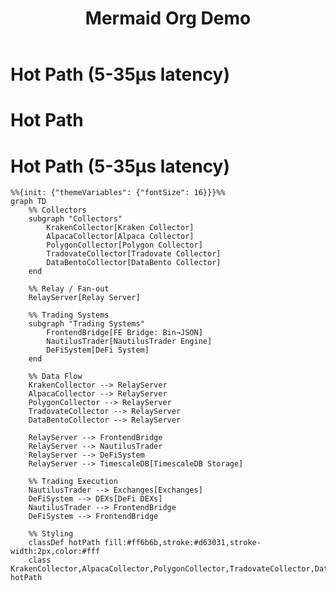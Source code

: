 #+TITLE: Mermaid Org Demo

* Hot Path (5-35μs latency)

* Hot Path
* Hot Path (5-35μs latency)
#+begin_src mermaid :file hotpath.png
%%{init: {"themeVariables": {"fontSize": 16}}}%%
graph TD
    %% Collectors
    subgraph "Collectors"
        KrakenCollector[Kraken Collector]
        AlpacaCollector[Alpaca Collector]
        PolygonCollector[Polygon Collector]
        TradovateCollector[Tradovate Collector]
        DataBentoCollector[DataBento Collector]
    end

    %% Relay / Fan-out
    RelayServer[Relay Server]

    %% Trading Systems
    subgraph "Trading Systems"
        FrontendBridge[FE Bridge: Bin→JSON]
        NautilusTrader[NautilusTrader Engine]
        DeFiSystem[DeFi System]
    end

    %% Data Flow
    KrakenCollector --> RelayServer
    AlpacaCollector --> RelayServer
    PolygonCollector --> RelayServer
    TradovateCollector --> RelayServer
    DataBentoCollector --> RelayServer

    RelayServer --> FrontendBridge
    RelayServer --> NautilusTrader
    RelayServer --> DeFiSystem
    RelayServer --> TimescaleDB[TimescaleDB Storage]

    %% Trading Execution
    NautilusTrader --> Exchanges[Exchanges]
    DeFiSystem --> DEXs[DeFi DEXs]
    NautilusTrader --> FrontendBridge
    DeFiSystem --> FrontendBridge

    %% Styling
    classDef hotPath fill:#ff6b6b,stroke:#d63031,stroke-width:2px,color:#fff
    class KrakenCollector,AlpacaCollector,PolygonCollector,TradovateCollector,DataBentoCollector,RelayServer,FrontendBridge,NautilusTrader,DeFiSystem hotPath
#+end_src

#+RESULTS:
[[file:hotpath.png]]
